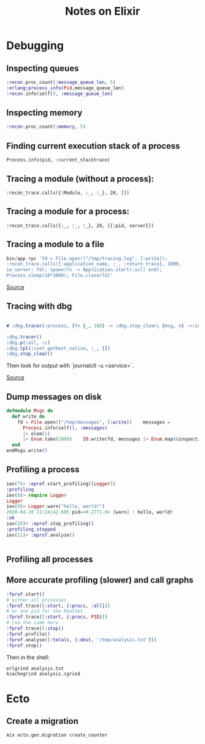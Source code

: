 #+TITLE: Notes on Elixir
#+TAGS: elixir
#+CATEGORY: note

* Debugging

** Inspecting queues
#+begin_src elixir
  :recon.proc_count(:message_queue_len, 5)
  :erlang:process_info(Pid,message_queue_len).
  :recon.info(self(), :message_queue_len)
#+end_src

** Inspecting memory
#+begin_src elixir
  :recon.proc_count(:memory, 5)

#+end_src

** Finding current execution stack of a process

~Process.info(pid, :current_stacktrace)~

** Tracing a module (without a process):

~:recon_trace.calls({:Module, :_, :_}, 20, [])~

** Tracing a module for a process:

~:recon_trace.calls({:_, :_, :_}, 20, [{:pid, server}])~

** Tracing a module to a file

#+BEGIN_SRC elixir
bin/app rpc 'fd = File.open!("/tmp/tracing.log", [:write]);
:recon_trace.calls({:application_name, :_, :return_trace}, 1000,
io_server: fd); spawn(fn -> Application.start(:ssl) end);
Process.sleep(10*1000); File.close(fd)'
#+END_SRC

[[https://stackoverflow.com/questions/1954894/using-trace-and-dbg-in-erlang/1954980#1954980][Source]]

** Tracing with dbg

#+BEGIN_SRC erlang

# :dbg.tracer(:process, {fn {_, 100} -> :dbg.stop_clear; {msg, n} ->:io.format('~p~n', [msg]); n+1 end, 0})

:dbg.tracer()
:dbg.p(:all, :c)
:dbg.tpl(:inet_gethost_native, :_, [])
:dbg.stop_clear()

#+END_SRC

Then look for output with `journalctl -u <service>`.

[[https://stackoverflow.com/questions/1954894/using-trace-and-dbg-in-erlang][Source]]

** Dump messages on disk
#+BEGIN_SRC elixir
defmodule Msgs do
  def write do
    fd = File.open!("/tmp/messages", [:write])    messages =
      Process.info(self(), :messages)
      |> elem(1)
      |> Enum.take(1000)    IO.write(fd, messages |> Enum.map(&inspect/1) |> Enum.join("\n"))    File.close(fd)
  end
endMsgs.write()

#+END_SRC
** Profiling a process
#+BEGIN_SRC elixir
iex(7)> :eprof.start_profiling([Logger])
:profiling
iex(8)> require Logger
Logger
iex(9)> Logger.warn("hello, world!")
2020-04-28 11:24:42.605 pid=<0.2771.0> [warn] : hello, world!
:ok
iex(10)> :eprof.stop_profiling()
:profiling_stopped
iex(11)> :eprof.analyze()


#+END_SRC

** Profiling all processes
** More accurate profiling (slower) and call graphs

#+BEGIN_SRC elixir
  :fprof.start()
  # either all processes
  :fprof.trace([:start, {:procs, :all}])
  # or one pid for the RootSet
  :fprof.trace([:start, {:procs, PID}])
  # run the code here
  :fprof.trace([:stop])
  :fprof.profile()
  :fprof.analyse([:totals, {:dest, '/tmp/analysis.txt'}])
  :fprof.stop()
#+END_SRC

Then in the shell:

#+BEGIN_SRC bash
  erlgrind analysis.txt
  kcachegrind analysis.cgrind
#+END_SRC

* Ecto
** Create a migration

~mix ecto.gen.migration create_counter~
